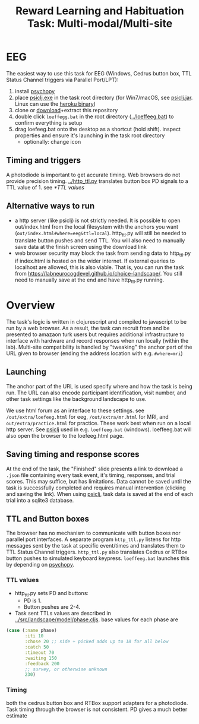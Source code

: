 #+title: Reward Learning and Habituation Task: Multi-modal/Multi-site

* EEG
[[file:eeg_setup.png]]

The easiest way to use this task for EEG (Windows, Cedrus button box, TTL Status Channel triggers via Parallel Port/LPT):
  1. install [[https://www.psychopy.org/download.html][psychopy]]
  2. place [[https://github.com/LabNeuroCogDevel/psiclj/releases/download/v0.2.3/psiclj.exe][psiclj.exe]] in the task root directory (for Win7/macOS, see [[https://github.com/LabNeuroCogDevel/psiclj/releases/download/v0.2.3/psiclj.jar][psiclj.jar]]. Linux can use the [[https://github.com/LabNeuroCogDevel/psiclj/releases/download/v0.2.3/psiclj-heroku][heroku binary]])
  3. clone or [[https://github.com/LabNeuroCogDevel/choice-landscape/archive/refs/heads/master.zip][download]]+extract this repository 
  4. double click ~loeffegg.bat~ in the root directory ([[../loeffeeg.bat]]) to confirm everything is setup
  5. drag loefeeg.bat onto the desktop as a shortcut (hold shift). inspect properties and ensure it's launching in the task root directory
     * optionally: change icon

** Timing and triggers
A photodiode is important to get accurate timing. Web browsers do not provide precision timing. [[../http_ttl.py]] translates button box PD signals to a TTL value of 1. see [[*TTL values]]

** Alternative ways to run
  * a http server (like psiclj) is not strictly needed. It is possible to open out/index.html from the local filesystem with the anchors you want (~out/index.html#where=eeg&ttl=local~). http_ttl.py will still be needed to translate button pushes and send TTL. You will also need to manually save data at the finish screen using the download link
  * web browser security may block the task from sending data to http_ttl.py if index.html is hosted on the wider internet. If external queries to localhost are allowed, this is also viable. That is, you can run the task from https://labneurocogdevel.github.io/choice-landscape/. You still need to manually save at the end and have http_ttl.py running.

* Overview
The task's logic is written in clojurescript and compiled to javascript to be run by a web browser. 
As a result, the task can recruit from and be presented to amazaon turk users but requires additional infrastructure to interface with hardware and record responses when run locally (within the lab). Multi-site compatibility is handled by "tweaking" the anchor part of the URL given to browser (ending the address location with e.g. ~#where=mri~)

[[file:eeg.png]]

** Launching
The anchor part of the URL is used specify where and how the task is being run. The URL can also encode participant identification, visit number, and other task settings like the background landscape to use.

We use html forum as an interface to these settings. see ~/out/extra/loefeeg.html~ for eeg,  ~/out/extra/mr.html~ for MRI, and ~out/extra/practice.html~ for practice. These work best when run on a local http server. See [[https://github.com/LabNeuroCogDevel/psiclj][psiclj]] used in e.g. ~loeffeeg.bat~ (windows). loeffeeg.bat will also open the browser to the loefeeg.html page.


** Saving timing and response scores
At the end of the task, the "Finished" slide presents a link to download a ~.json~ file containing every task event, it's timing, responses, and trial scores. This may suffice, but has limitations. Data cannot be saved until the task is successfully completed and requires manual intervention (clicking and saving the link).  When using [[https://github.com/LabNeuroCogDevel/psiclj][psiclj]], task data is saved at the end of each trial into a sqlite3 database.

** TTL and Button boxes
The browser has no mechanism to communicate with button boxes nor parallel port interfaces. A separate program ~http_ttl.py~ listens for http messages sent by the task at specific event/times and translates them to TTL Status Channel triggers. ~http_ttl.py~ also translates Cedrus or RTBox button pushes to simulated keyboard keypress. ~loeffeeg.bat~ launches this by depending on [[https://www.psychopy.org/download.html][psychopy]].

*** TTL values
 * http_ttl.py sets PD and buttons:
   * PD is 1. 
   * Button pushes are 2-4.
 * Task sent TTLs values are described in [[../src/landscape/model/phase.cljs]]. base values for each phase are
#+begin_src clojure
        (case (:name phase)
               :iti 10
               :chose 20 ;; side + picked adds up to 18 for all below
               :catch 50
               :timeout 70
               :waiting 150
               :feedback 200
               ;; survey, or otherwise unknown
               230)
#+end_src

[[file:TTLtriggers.png]]

*** Timing
both the cedrus button box and RTBox support adapters for a photodiode. Task timing through the browser is not consistent. PD gives a much better estimate

[[file:o1_triggers.gif]]
[[file:eeg_trigger_hist.png]]
[[file:./timing_diagram.png]]
